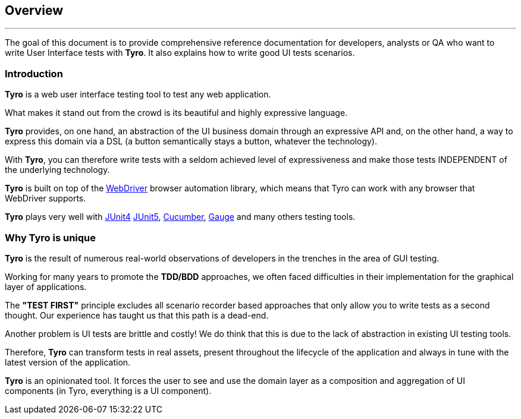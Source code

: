 == Overview

'''

The goal of this document is to provide comprehensive reference documentation for developers, analysts or QA who want to write User Interface tests with *Tyro*.
It also explains how to write good UI tests scenarios.


=== Introduction

*Tyro* is a web user interface testing tool to test any web application.

What makes it stand out from the crowd is its beautiful and highly expressive language.

*Tyro* provides, on one hand, an abstraction of the UI business domain through an expressive API and, on the other hand, a way to express this domain via a DSL (a button semantically stays a button, whatever the technology).

With *Tyro*, you can therefore write tests with a seldom achieved level of expressiveness and make those tests INDEPENDENT of the underlying technology.

*Tyro* is built on top of the https://www.selenium.dev/[WebDriver] browser automation library, which means that Tyro can work with any browser that WebDriver supports.

*Tyro* plays very well with https://junit.org/junit4/[JUnit4] https://junit.org/junit5/[JUnit5], https://cucumber.io/[Cucumber], https://gauge.org/[Gauge] and many others testing tools.

=== Why Tyro is unique

*Tyro* is the result of numerous real-world observations of developers in the trenches in the area of GUI testing.

Working for many years to promote the *TDD/BDD* approaches, we often faced difficulties in their implementation for the graphical layer of applications.

The *"TEST FIRST"* principle excludes all scenario recorder based approaches that only allow you to write tests as a second thought.
Our experience has taught us that this path is a dead-end.

Another problem is UI tests are brittle and costly! We do think that this is due to the lack of abstraction in existing UI testing tools.

Therefore, *Tyro* can transform tests in real assets, present throughout the lifecycle of the application and always in tune with the latest version of the application.

*Tyro* is an opinionated tool. It forces the user to see and use the domain layer as a composition and aggregation of UI components (in Tyro, everything is a UI component).
